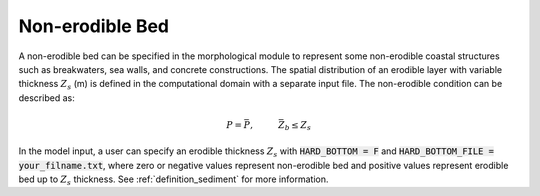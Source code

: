 .. _section_non_erodible:

Non-erodible Bed
****************

A non-erodible bed can be specified in the morphological module to represent some non-erodible coastal structures such as breakwaters, sea walls, and concrete constructions. The spatial distribution of an erodible layer with variable thickness :math:`Z_s` (m) is defined in the computational domain with a separate input file. The non-erodible condition can be described as:

.. math:: P = \bar{P}, \hspace{1cm} \bar{Z}_b \leq Z_s

In the model input, a user can specify an erodible thickness :math:`Z_s` with :code:`HARD_BOTTOM = F` and :code:`HARD_BOTTOM_FILE = your_filname.txt`, where zero or negative values represent non-erodible bed and positive values represent erodible bed up to :math:`Z_s` thickness. See :ref:`definition_sediment` for more information.
